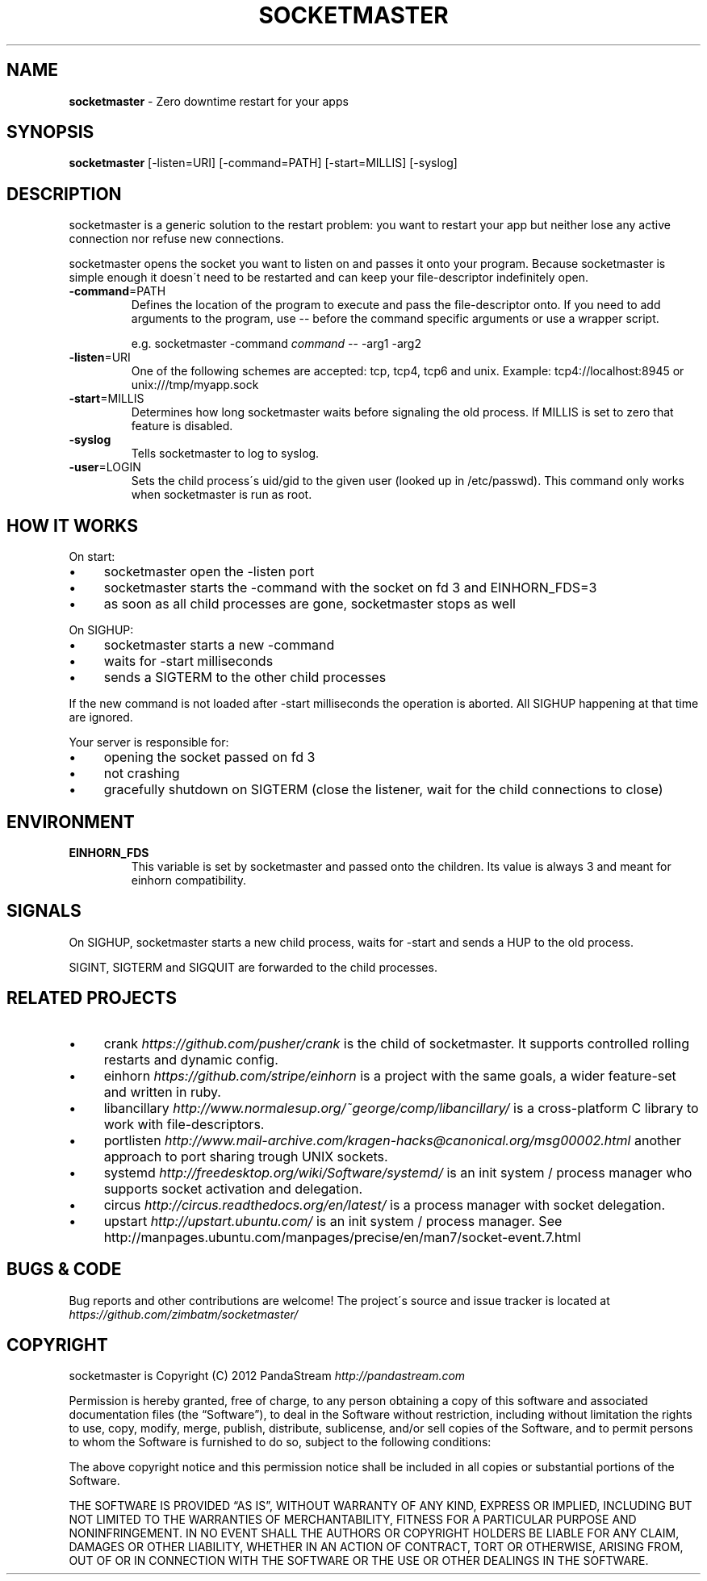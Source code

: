 .\" generated with Ronn/v0.7.3
.\" http://github.com/rtomayko/ronn/tree/0.7.3
.
.TH "SOCKETMASTER" "1" "September 2015" "PandaStream" ""
.
.SH "NAME"
\fBsocketmaster\fR \- Zero downtime restart for your apps
.
.SH "SYNOPSIS"
\fBsocketmaster\fR [\-listen=URI] [\-command=PATH] [\-start=MILLIS] [\-syslog]
.
.SH "DESCRIPTION"
socketmaster is a generic solution to the restart problem: you want to restart your app but neither lose any active connection nor refuse new connections\.
.
.P
socketmaster opens the socket you want to listen on and passes it onto your program\. Because socketmaster is simple enough it doesn\'t need to be restarted and can keep your file\-descriptor indefinitely open\.
.
.TP
\fB\-command\fR=PATH
Defines the location of the program to execute and pass the file\-descriptor onto\. If you need to add arguments to the program, use \-\- before the command specific arguments or use a wrapper script\.
.
.IP
e\.g\. socketmaster \-command \fIcommand\fR \-\- \-arg1 \-arg2
.
.TP
\fB\-listen\fR=URI
One of the following schemes are accepted: tcp, tcp4, tcp6 and unix\. Example: tcp4://localhost:8945 or unix:///tmp/myapp\.sock
.
.TP
\fB\-start\fR=MILLIS
Determines how long socketmaster waits before signaling the old process\. If MILLIS is set to zero that feature is disabled\.
.
.TP
\fB\-syslog\fR
Tells socketmaster to log to syslog\.
.
.TP
\fB\-user\fR=LOGIN
Sets the child process\'s uid/gid to the given user (looked up in /etc/passwd)\. This command only works when socketmaster is run as root\.
.
.SH "HOW IT WORKS"
On start:
.
.IP "\(bu" 4
socketmaster open the \-listen port
.
.IP "\(bu" 4
socketmaster starts the \-command with the socket on fd 3 and EINHORN_FDS=3
.
.IP "\(bu" 4
as soon as all child processes are gone, socketmaster stops as well
.
.IP "" 0
.
.P
On SIGHUP:
.
.IP "\(bu" 4
socketmaster starts a new \-command
.
.IP "\(bu" 4
waits for \-start milliseconds
.
.IP "\(bu" 4
sends a SIGTERM to the other child processes
.
.IP "" 0
.
.P
If the new command is not loaded after \-start milliseconds the operation is aborted\. All SIGHUP happening at that time are ignored\.
.
.P
Your server is responsible for:
.
.IP "\(bu" 4
opening the socket passed on fd 3
.
.IP "\(bu" 4
not crashing
.
.IP "\(bu" 4
gracefully shutdown on SIGTERM (close the listener, wait for the child connections to close)
.
.IP "" 0
.
.SH "ENVIRONMENT"
.
.TP
\fBEINHORN_FDS\fR
This variable is set by socketmaster and passed onto the children\. Its value is always 3 and meant for einhorn compatibility\.
.
.SH "SIGNALS"
On SIGHUP, socketmaster starts a new child process, waits for \-start and sends a HUP to the old process\.
.
.P
SIGINT, SIGTERM and SIGQUIT are forwarded to the child processes\.
.
.SH "RELATED PROJECTS"
.
.IP "\(bu" 4
crank \fIhttps://github\.com/pusher/crank\fR is the child of socketmaster\. It supports controlled rolling restarts and dynamic config\.
.
.IP "\(bu" 4
einhorn \fIhttps://github\.com/stripe/einhorn\fR is a project with the same goals, a wider feature\-set and written in ruby\.
.
.IP "\(bu" 4
libancillary \fIhttp://www\.normalesup\.org/~george/comp/libancillary/\fR is a cross\-platform C library to work with file\-descriptors\.
.
.IP "\(bu" 4
portlisten \fIhttp://www\.mail\-archive\.com/kragen\-hacks@canonical\.org/msg00002\.html\fR another approach to port sharing trough UNIX sockets\.
.
.IP "\(bu" 4
systemd \fIhttp://freedesktop\.org/wiki/Software/systemd/\fR is an init system / process manager who supports socket activation and delegation\.
.
.IP "\(bu" 4
circus \fIhttp://circus\.readthedocs\.org/en/latest/\fR is a process manager with socket delegation\.
.
.IP "\(bu" 4
upstart \fIhttp://upstart\.ubuntu\.com/\fR is an init system / process manager\. See http://manpages\.ubuntu\.com/manpages/precise/en/man7/socket\-event\.7\.html
.
.IP "" 0
.
.SH "BUGS & CODE"
Bug reports and other contributions are welcome! The project\'s source and issue tracker is located at \fIhttps://github\.com/zimbatm/socketmaster/\fR
.
.SH "COPYRIGHT"
socketmaster is Copyright (C) 2012 PandaStream \fIhttp://pandastream\.com\fR
.
.P
Permission is hereby granted, free of charge, to any person obtaining a copy of this software and associated documentation files (the “Software”), to deal in the Software without restriction, including without limitation the rights to use, copy, modify, merge, publish, distribute, sublicense, and/or sell copies of the Software, and to permit persons to whom the Software is furnished to do so, subject to the following conditions:
.
.P
The above copyright notice and this permission notice shall be included in all copies or substantial portions of the Software\.
.
.P
THE SOFTWARE IS PROVIDED “AS IS”, WITHOUT WARRANTY OF ANY KIND, EXPRESS OR IMPLIED, INCLUDING BUT NOT LIMITED TO THE WARRANTIES OF MERCHANTABILITY, FITNESS FOR A PARTICULAR PURPOSE AND NONINFRINGEMENT\. IN NO EVENT SHALL THE AUTHORS OR COPYRIGHT HOLDERS BE LIABLE FOR ANY CLAIM, DAMAGES OR OTHER LIABILITY, WHETHER IN AN ACTION OF CONTRACT, TORT OR OTHERWISE, ARISING FROM, OUT OF OR IN CONNECTION WITH THE SOFTWARE OR THE USE OR OTHER DEALINGS IN THE SOFTWARE\.
